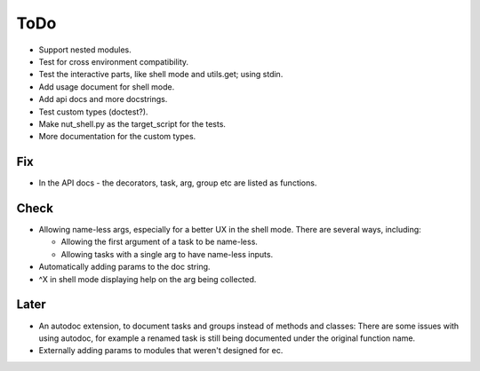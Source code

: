 ToDo
=====
* Support nested modules.

* Test for cross environment compatibility.

* Test the interactive parts, like shell mode and utils.get; using stdin.

* Add usage document for shell mode.

* Add api docs and more docstrings.

* Test custom types (doctest?).

* Make nut_shell.py as the target_script for the tests.

* More documentation for the custom types.

Fix
---

* In the API docs - the decorators, task, arg, group etc are listed as functions.

Check
-----
* Allowing name-less args, especially for a better UX in the shell mode. There are several ways, including:
  
  * Allowing the first argument of a task to be name-less.
  * Allowing tasks with a single arg to have name-less inputs.

* Automatically adding params to the doc string.

* ^X in shell mode displaying help on the arg being collected.

Later
-----
* An autodoc extension, to document tasks and groups instead of methods and classes: There are some issues with using autodoc, for example a renamed task is still being documented under the original function name.

* Externally adding params to modules that weren't designed for ec.
